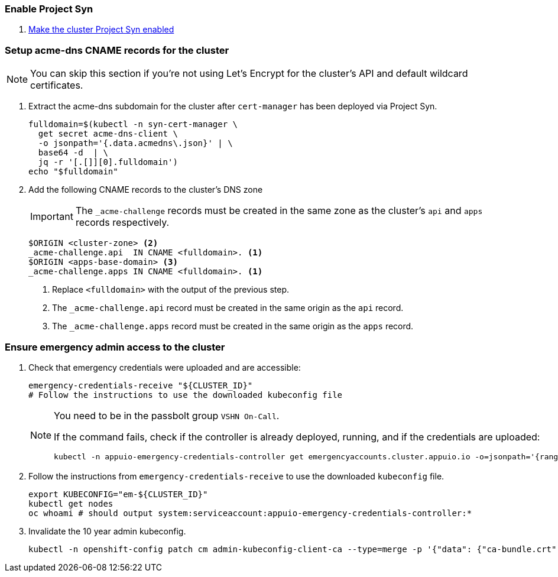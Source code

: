 ifeval::["{provider}" != "exoscale"]
:acme-dns-update-zone: yes
endif::[]

:dummy:
ifeval::["{provider}" == "vsphere"]
=== Set default storage class

. Set storage class `thin-csi` as default
+
[source,bash]
----
kubectl annotate storageclass thin storageclass.kubernetes.io/is-default-class-
kubectl annotate storageclass thin-csi storageclass.kubernetes.io/is-default-class=true
----

endif::[]

=== Enable Project Syn

. https://kb.vshn.ch/vshnsyn/how-tos/synthesize.html[Make the cluster Project Syn enabled]

=== Setup acme-dns CNAME records for the cluster

NOTE: You can skip this section if you're not using Let's Encrypt for the cluster's API and default wildcard certificates.

. Extract the acme-dns subdomain for the cluster after `cert-manager` has been deployed via Project Syn.
+
[source,bash]
----
fulldomain=$(kubectl -n syn-cert-manager \
  get secret acme-dns-client \
  -o jsonpath='{.data.acmedns\.json}' | \
  base64 -d  | \
  jq -r '[.[]][0].fulldomain')
echo "$fulldomain"
----

ifeval::["{acme-dns-update-zone}" == "yes"]
. Add the following CNAME records to the cluster's DNS zone
+
[IMPORTANT]
====
The `_acme-challenge` records must be created in the same zone as the cluster's `api` and `apps` records respectively.
====
+
[source,dns]
----
$ORIGIN <cluster-zone> <2>
_acme-challenge.api  IN CNAME <fulldomain>. <1>
$ORIGIN <apps-base-domain> <3>
_acme-challenge.apps IN CNAME <fulldomain>. <1>
----
<1> Replace `<fulldomain>` with the output of the previous step.
<2> The `_acme-challenge.api` record must be created in the same origin as the `api` record.
<3> The `_acme-challenge.apps` record must be created in the same origin as the `apps` record.
endif::[]
ifeval::["{provider}" == "exoscale"]
. Setup the `_acme-challenge` CNAME records in the cluster's DNS zone
+
[IMPORTANT]
====
The `_acme-challenge` records must be created in the same zone as the cluster's `api` and `apps` records respectively.
The snippet below assumes that the cluster is configured to use the default "apps" domain in the cluster's zone.
====
+
[source,bash]
----
for cname in "api" "apps"; do
  exo dns add CNAME "${CLUSTER_DOMAIN}" -n "_acme-challenge.${cname}" -a "${fulldomain}." -t 600
done
----
endif::[]

=== Ensure emergency admin access to the cluster

. Check that emergency credentials were uploaded and are accessible:
+
[source,bash]
----
emergency-credentials-receive "${CLUSTER_ID}"
# Follow the instructions to use the downloaded kubeconfig file
----
+
[NOTE]
====
You need to be in the passbolt group `VSHN On-Call`.

If the command fails, check if the controller is already deployed, running, and if the credentials are uploaded:

[source,bash]
----
kubectl -n appuio-emergency-credentials-controller get emergencyaccounts.cluster.appuio.io -o=jsonpath='{range .items[*]}{.metadata.name}{"\t"}{.status.lastTokenCreationTimestamp}{"\n"}{end}'
----
====

. Follow the instructions from `emergency-credentials-receive` to use the downloaded `kubeconfig` file.
+
[source,bash]
----
export KUBECONFIG="em-${CLUSTER_ID}"
kubectl get nodes
oc whoami # should output system:serviceaccount:appuio-emergency-credentials-controller:*
----

. Invalidate the 10 year admin kubeconfig.
+
[source,bash]
----
kubectl -n openshift-config patch cm admin-kubeconfig-client-ca --type=merge -p '{"data": {"ca-bundle.crt": ""}}'
----
